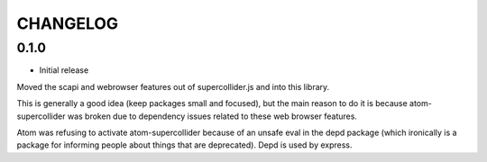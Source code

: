 CHANGELOG
=========

0.1.0
-----

- Initial release

Moved the scapi and webrowser features out of supercollider.js and into this library.

This is generally a good idea (keep packages small and focused),
but the main reason to do it is because atom-supercollider was broken due to dependency issues related
to these web browser features.

Atom was refusing to activate atom-supercollider because of an unsafe eval in the depd package (which ironically is a package for informing people about things that are deprecated). Depd is used by express.
